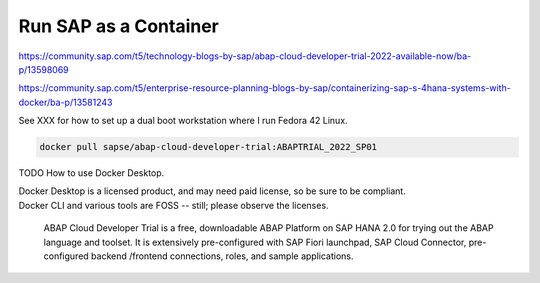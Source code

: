 ##########################
  Run SAP as a Container
##########################


https://community.sap.com/t5/technology-blogs-by-sap/abap-cloud-developer-trial-2022-available-now/ba-p/13598069

https://community.sap.com/t5/enterprise-resource-planning-blogs-by-sap/containerizing-sap-s-4hana-systems-with-docker/ba-p/13581243

See XXX for how to set up a dual boot workstation where I run Fedora 42 Linux.

.. code:: bash

  docker pull sapse/abap-cloud-developer-trial:ABAPTRIAL_2022_SP01

TODO How to use Docker Desktop. 

| Docker Desktop is a licensed product, and may need paid license, so be sure to be compliant.
| Docker CLI and various tools are FOSS -- still; please observe the licenses.

  ABAP Cloud Developer Trial is a free, downloadable ABAP Platform on SAP HANA 2.0 for trying out the ABAP language and toolset. It is extensively pre-configured with SAP Fiori launchpad, SAP Cloud Connector, pre-configured backend /frontend connections, roles, and sample applications.

